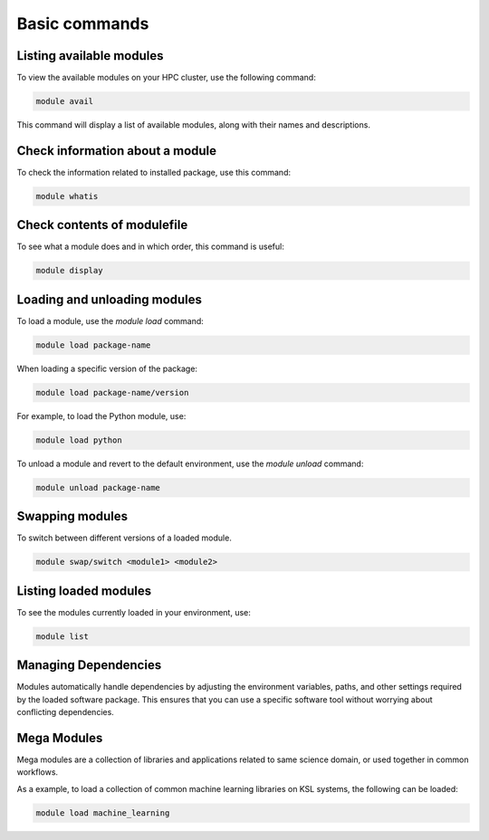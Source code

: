 
.. sectionauthor:: Mohsin Ahmed Shaikh <mohsin.shaikh@kaust.edu.sa>
.. meta::
    :description: Software environment of KSL systems
    :keywords: Software environment, Shaheen, Ibex

.. _modulesystem_basics:

================================
Basic commands 
================================

Listing available modules
==========================

To view the available modules on your HPC cluster, use the following command:

.. code-block:: bash

    module avail

This command will display a list of available modules, along with their names and descriptions.

Check information about a module
==================================

To check the information related to installed package, use this command:

.. code-block:: bash

    module whatis 


Check contents of modulefile
==============================

To see what a module does and in which order, this command is useful:

.. code-block:: bash

    module display 


Loading and unloading modules
=================================

To load a module, use the `module load` command:

.. code-block:: bash

    module load package-name

When loading a specific version of the package:

.. code-block:: bash

    module load package-name/version

For example, to load the Python module, use:

.. code-block:: bash

    module load python

To unload a module and revert to the default environment, use the `module unload` command:

.. code-block:: bash

    module unload package-name

Swapping modules
==========================

To switch between different versions of a loaded module.

.. code-block:: bash

    module swap/switch <module1> <module2>


Listing loaded modules
==========================

To see the modules currently loaded in your environment, use:

.. code-block:: bash

    module list

Managing Dependencies
==========================

Modules automatically handle dependencies by adjusting the environment variables, paths, and other settings required by the loaded software package. This ensures that you can use a specific software tool without worrying about conflicting dependencies.

Mega Modules 
==========================

Mega modules are a collection of libraries and applications related to same science domain, or used together in common workflows. 

As a example, to load a collection of common machine learning libraries on KSL systems, the following can be loaded:

.. code-block:: bash

    module load machine_learning 

